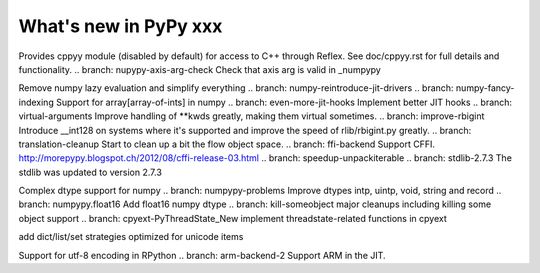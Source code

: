 ======================
What's new in PyPy xxx
======================

.. this is the revision of the last merge from default to release-1.9.x
.. startrev: 8d567513d04d

.. branch: default
.. branch: app_main-refactor
.. branch: win-ordinal
.. branch: reflex-support
Provides cppyy module (disabled by default) for access to C++ through Reflex.
See doc/cppyy.rst for full details and functionality.
.. branch: nupypy-axis-arg-check
Check that axis arg is valid in _numpypy

.. branch: iterator-in-rpython
.. branch: numpypy_count_nonzero
.. branch: numpy-refactor
Remove numpy lazy evaluation and simplify everything
.. branch: numpy-reintroduce-jit-drivers
.. branch: numpy-fancy-indexing
Support for array[array-of-ints] in numpy
.. branch: even-more-jit-hooks
Implement better JIT hooks
.. branch: virtual-arguments
Improve handling of **kwds greatly, making them virtual sometimes.
.. branch: improve-rbigint
Introduce __int128 on systems where it's supported and improve the speed of
rlib/rbigint.py greatly.
.. branch: translation-cleanup
Start to clean up a bit the flow object space.
.. branch: ffi-backend
Support CFFI.  http://morepypy.blogspot.ch/2012/08/cffi-release-03.html
.. branch: speedup-unpackiterable
.. branch: stdlib-2.7.3
The stdlib was updated to version 2.7.3

.. branch: numpypy-complex2
Complex dtype support for numpy
.. branch: numpypy-problems
Improve dtypes intp, uintp, void, string and record
.. branch: numpypy.float16
Add float16 numpy dtype
.. branch: kill-someobject
major cleanups including killing some object support
.. branch: cpyext-PyThreadState_New
implement threadstate-related functions in cpyext

.. branch: unicode-strategies
add dict/list/set strategies optimized for unicode items

.. "uninteresting" branches that we should just ignore for the whatsnew:
.. branch: slightly-shorter-c
.. branch: better-enforceargs
.. branch: rpython-unicode-formatting
.. branch: jit-opaque-licm
.. branch: rpython-utf8
Support for utf-8 encoding in RPython
.. branch: arm-backend-2
Support ARM in the JIT.
